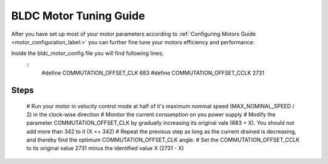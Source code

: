 .. _motor_tuning_label:

BLDC Motor Tuning Guide 
=======================

After you have set up most of your motor parameters according to :ref:`Configuring Motors Guide <motor_configuration_label:>` you can further fine tune your motors efficiency and performance:

Inside the bldc_motor_config file you will find following lines;
	::
		#define COMMUTATION_OFFSET_CLK      683
		#define COMMUTATION_OFFSET_CCLK     2731

Steps
+++++

	# Run your motor in velocity control mode at half of it's maximum nominal speed (MAX_NOMINAL_SPEED / 2) in the clock-wise direction
	# Monitor the current consumption on you power supply
	# Modify the parameter COMMUTATION_OFFSET_CLK by gradually increasing its original vale (683 + X). You should not add more than 342 to it (X <= 342)
	# Repeat the previous step as long as the current drained is decreasing, and thereby find the optimum COMMUTATION_OFFSET_CLK angle.
	# Set the COMMUTATION_OFFSET_CCLK to its original value 2731 minus the identified value X (2731 - X)
